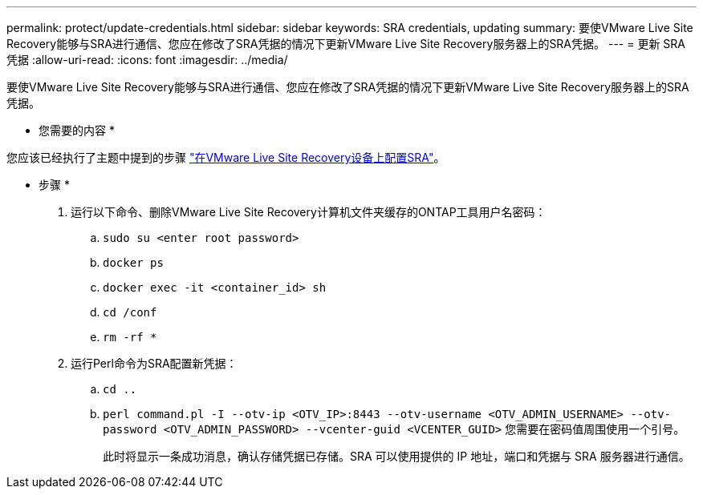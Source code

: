 ---
permalink: protect/update-credentials.html 
sidebar: sidebar 
keywords: SRA credentials, updating 
summary: 要使VMware Live Site Recovery能够与SRA进行通信、您应在修改了SRA凭据的情况下更新VMware Live Site Recovery服务器上的SRA凭据。 
---
= 更新 SRA 凭据
:allow-uri-read: 
:icons: font
:imagesdir: ../media/


[role="lead"]
要使VMware Live Site Recovery能够与SRA进行通信、您应在修改了SRA凭据的情况下更新VMware Live Site Recovery服务器上的SRA凭据。

* 您需要的内容 *

您应该已经执行了主题中提到的步骤 link:../protect/configure-on-srm-appliance.html["在VMware Live Site Recovery设备上配置SRA"]。

* 步骤 *

. 运行以下命令、删除VMware Live Site Recovery计算机文件夹缓存的ONTAP工具用户名密码：
+
.. `sudo su <enter root password>`
.. `docker ps`
.. `docker exec -it <container_id> sh`
.. `cd /conf`
.. `rm -rf *`


. 运行Perl命令为SRA配置新凭据：
+
.. `cd ..`
.. `perl command.pl -I --otv-ip <OTV_IP>:8443 --otv-username <OTV_ADMIN_USERNAME> --otv-password <OTV_ADMIN_PASSWORD> --vcenter-guid <VCENTER_GUID>` 您需要在密码值周围使用一个引号。
+
此时将显示一条成功消息，确认存储凭据已存储。SRA 可以使用提供的 IP 地址，端口和凭据与 SRA 服务器进行通信。




